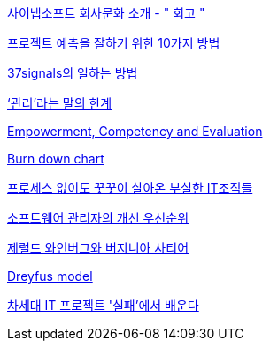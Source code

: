 http://synap.tistory.com/entry/2008315-%ED%9A%8C%EA%B3%A0[사이냅소프트 회사문화 소개 - " 회고 "]

http://moai.tistory.com/488[프로젝트 예측을 잘하기 위한 10가지 방법]

http://www.nmindplus.com/2008/04/14/37signals-work/[37signals의 일하는 방법]

http://www.talk-with-hani.com/archives/832[‘관리’라는 말의 한계]

http://lastmind.net/blog/2008/05/empowerment-competency-and-evaluation.html[Empowerment, Competency and Evaluation]

http://www.talk-with-hani.com/archives/848[Burn down chart]

http://www.zdnet.co.kr/itbiz/column/anchor/yscho/0,39044217,39172470,00.htm[프로세스 없이도 꿋꿋이 살아온 부실한 IT조직들]

https://www.ibm.com/developerworks/kr/library/dwclm/20100427/index.html[소프트웨어 관리자의 개선 우선순위]

http://agile.egloos.com/5315009[제럴드 와인버그와 버지니아 사티어]

http://blog.lastmind.net/archives/593[Dreyfus model]

http://www.ciobiz.co.kr/news/articleView.html?idxno=975[차세대 IT 프로젝트 '실패'에서 배운다]
